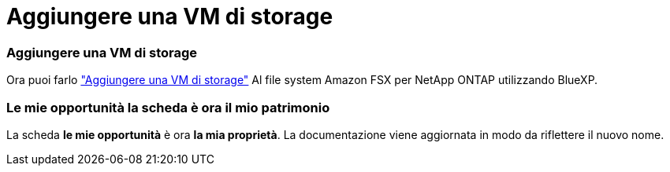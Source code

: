 = Aggiungere una VM di storage
:allow-uri-read: 




=== Aggiungere una VM di storage

Ora puoi farlo link:https://docs.netapp.com/us-en/cloud-manager-fsx-ontap/use/task-add-fsx-svm.html["Aggiungere una VM di storage"] Al file system Amazon FSX per NetApp ONTAP utilizzando BlueXP.



=== **Le mie opportunità** la scheda è ora **il mio patrimonio**

La scheda **le mie opportunità** è ora **la mia proprietà**. La documentazione viene aggiornata in modo da riflettere il nuovo nome.
